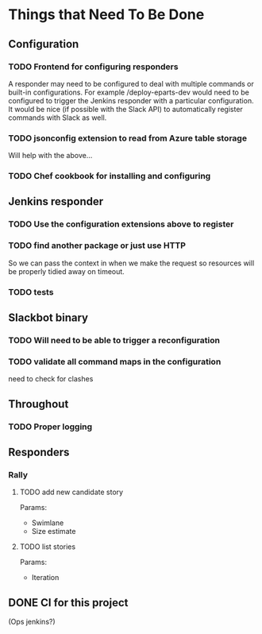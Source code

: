 #+STARTUP: indent
* Things that Need To Be Done

** Configuration

*** TODO Frontend for configuring responders

A responder may need to be configured to deal with multiple commands
or built-in configurations. For example /deploy-eparts-dev would need
to be configured to trigger the Jenkins responder with a particular
configuration. It would be nice (if possible with the Slack API) to
automatically register commands with Slack as well.

*** TODO jsonconfig extension to read from Azure table storage

Will help with the above...

*** TODO Chef cookbook for installing and configuring

** Jenkins responder

*** TODO Use the configuration extensions above to register

*** TODO find another package or just use HTTP

So we can pass the context in when we make the request so resources
will be properly tidied away on timeout.

*** TODO tests

** Slackbot binary

*** TODO Will need to be able to trigger a reconfiguration

*** TODO validate all command maps in the configuration

need to check for clashes

** Throughout

*** TODO Proper logging

** Responders

*** Rally

**** TODO add new candidate story

Params:
- Swimlane
- Size estimate

**** TODO list stories

Params:
- Iteration

** DONE CI for this project
CLOSED: [2016-10-20 Thu 08:52]

(Ops jenkins?)
